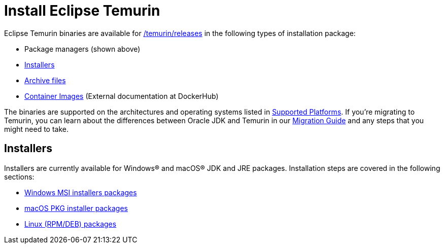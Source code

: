 = Install Eclipse Temurin
:page-authors: gdams

Eclipse Temurin binaries are available for link:/download[/temurin/releases] in
the following types of installation package:

* Package managers (shown above)
* link:#_installers[Installers]
* link:/installation/archives[Archive files]
* link:https://hub.docker.com/_/eclipse-temurin[Container Images] (External documentation at DockerHub)

The binaries are supported on the architectures and operating systems
listed in link:/supported-platforms[Supported Platforms]. If you’re
migrating to Temurin, you can learn about the differences between Oracle
JDK and Temurin in our link:/docs/migration[Migration Guide] and any steps
that you might need to take.

== Installers

Installers are currently available for Windows® and macOS® JDK and JRE
packages. Installation steps are covered in the following sections:

* link:/installation/windows[Windows MSI installers packages]
* link:/installation/macOS[macOS PKG installer packages]
* link:/installation/linux[Linux (RPM/DEB) packages]
